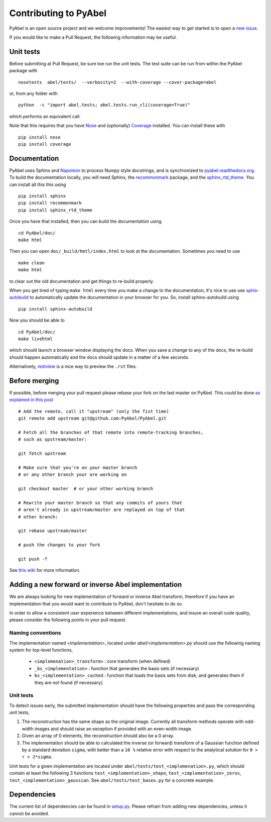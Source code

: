 Contributing to PyAbel
======================


PyAbel is an open source project and we welcome improvements! The easiest way to get started is to open a `new issue <https://github.com/PyAbel/PyAbel/issues>`_.

If you would like to make a Pull Request, the following information may be useful.


Unit tests
----------

Before submitting at Pull Request, be sure toe run the unit tests. The test suite can be run from within the PyAbel package with ::
  
    nosetests  abel/tests/  --verbosity=2  --with-coverage --cover-package=abel

or, from any folder with ::
    
    python  -c "import abel.tests; abel.tests.run_cli(coverage=True)"

which performs an equivalent call.

Note that this requires that you have `Nose <nose.readthedocs.org>`_ and (optionally) `Coverage <coverage.readthedocs.org>`_ installed. You can install these with ::

	pip install nose
	pip install coverage


Documentation
-------------

PyAbel uses Sphinx and `Napoleon <http://sphinxcontrib-napoleon.readthedocs.org/en/latest/index.html>`_ to process Numpy style docstrings, and is synchronized to `pyabel.readthedocs.org <http://pyabel.readthedocs.org>`_. To build the documentation locally, you will need Sphinx, the `recommonmark <https://github.com/rtfd/recommonmark>`_ package, and the `sphinx_rtd_theme <https://github.com/snide/sphinx_rtd_theme/>`_. You can install all this this using ::

	pip install sphinx
	pip install recommonmark
	pip install sphinx_rtd_theme

Once you have that installed, then you can build the documentation using ::

	 cd PyAbel/doc/
	 make html

Then you can open ``doc/_build/hmtl/index.html`` to look at the documentation. Sometimes you need to use ::

	make clean
	make html

to clear out the old documentation and get things to re-build properly.

When you get tired of typing ``make html`` every time you make a change to the documentation, it's nice to use use `sphix-autobuild <https://pypi.python.org/pypi/sphinx-autobuild>`_ to automatically update the documentation in your browser for you. So, install sphinx-autobuild using ::
	
	pip install sphinx-autobuild

Now you should be able to ::
	
	cd PyAbel/doc/
	make livehtml

which should launch a browser window displaying the docs. When you save a change to any of the docs, the re-build should happen automatically and the docs should update in a matter of a few seconds. 

Alternatively, `restview <https://pypi.python.org/pypi/restview>`_ is a nice way to preview the ``.rst`` files.

Before merging
--------------

If possible, before merging your pull request please rebase your fork on the last master on PyAbel. This could be done `as explained in this post <https://stackoverflow.com/questions/7244321/how-to-update-a-github-forked-repository>`_ ::
   
    # Add the remote, call it "upstream" (only the fist time)
    git remote add upstream git@github.com:PyAbel/PyAbel.git

    # Fetch all the branches of that remote into remote-tracking branches,
    # such as upstream/master:

    git fetch upstream

    # Make sure that you're on your master branch 
    # or any other branch your are working on

    git checkout master  # or your other working branch

    # Rewrite your master branch so that any commits of yours that
    # aren't already in upstream/master are replayed on top of that
    # other branch:

    git rebase upstream/master

    # push the changes to your fork
 
    git push -f

See `this wiki <https://github.com/edx/edx-platform/wiki/How-to-Rebase-a-Pull-Request>`_ for more information.


Adding a new forward or inverse Abel implementation 
---------------------------------------------------

We are always looking for new implementation of forward or inverse Abel transform, therefore if you have an implementation that you would want to contribute to PyAbel, don't hesitate to do so. 

In order to allow a consistent user experience between different implementations, and insure an overall code quality, please consider the following points in your pull request.


Naming conventions
~~~~~~~~~~~~~~~~~~

The implementation named `<implementation>`, located under `abel/<implementation>.py` should use the following naming system for top-level functions,

 -  ``<implemenation>_transform>`` :  core transform (when defined)
 -  ``_bs_<implementation>`` :  function that generates  the basis sets (if necessary)
 -  ``bs_<implementation>_cached`` : function that loads the basis sets from disk, and generates them if they are not found (if necessary).
 
 
Unit tests
~~~~~~~~~~
To detect issues early, the submitted implementation should have the following properties and pass the corresponding unit tests,

1. The reconstruction has the same shape as the original image. Currently all transform methods operate with odd-width images and should raise an exception if provided with an even-width image.

2. Given an array of 0 elements, the reconstruction should also be a 0 array.
  
3. The implementation should be able to calculated the inverse (or forward) transform of a Gaussian function defined by a standard deviation ``sigma``, with better than a ``10 %`` relative error with respect to the analytical solution for ``0 > r > 2*sigma``.

Unit tests for a given implementation are located under ``abel/tests/test_<implemenation>.py``, which should contain at least the following 3 functions ``test_<implementation>_shape``, ``test_<implementation>_zeros``, ``test_<implementation>_gaussian``. See ``abel/tests/test_basex.py`` for a concrete example.
 

Dependencies
------------

The current list of dependencies can be found in `setup.py <https://github.com/PyAbel/PyAbel/blob/master/setup.py>`_. Please refrain from adding new dependencies, unless it cannot be avoided.
